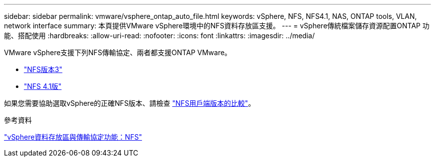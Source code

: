 ---
sidebar: sidebar 
permalink: vmware/vsphere_ontap_auto_file.html 
keywords: vSphere, NFS, NFS4.1, NAS, ONTAP tools, VLAN, network interface 
summary: 本頁提供VMware vSphere環境中的NFS資料存放區支援。 
---
= vSphere傳統檔案儲存資源配置ONTAP 功能、搭配使用
:hardbreaks:
:allow-uri-read: 
:nofooter: 
:icons: font
:linkattrs: 
:imagesdir: ../media/


[role="lead"]
VMware vSphere支援下列NFS傳輸協定、兩者都支援ONTAP VMware。

* link:vsphere_ontap_auto_file_nfs.html["NFS版本3"]
* link:vsphere_ontap_auto_file_nfs41.html["NFS 4.1版"]


如果您需要協助選取vSphere的正確NFS版本、請檢查 link:++https://docs.vmware.com/en/VMware-vSphere/7.0/com.vmware.vsphere.storage.doc/GUID-8A929FE4-1207-4CC5-A086-7016D73C328F.html++["NFS用戶端版本的比較"]。

.參考資料
link:https://docs.netapp.com/us-en/ontap-apps-dbs/vmware/vmware-vsphere-overview.html["vSphere資料存放區與傳輸協定功能：NFS"]
